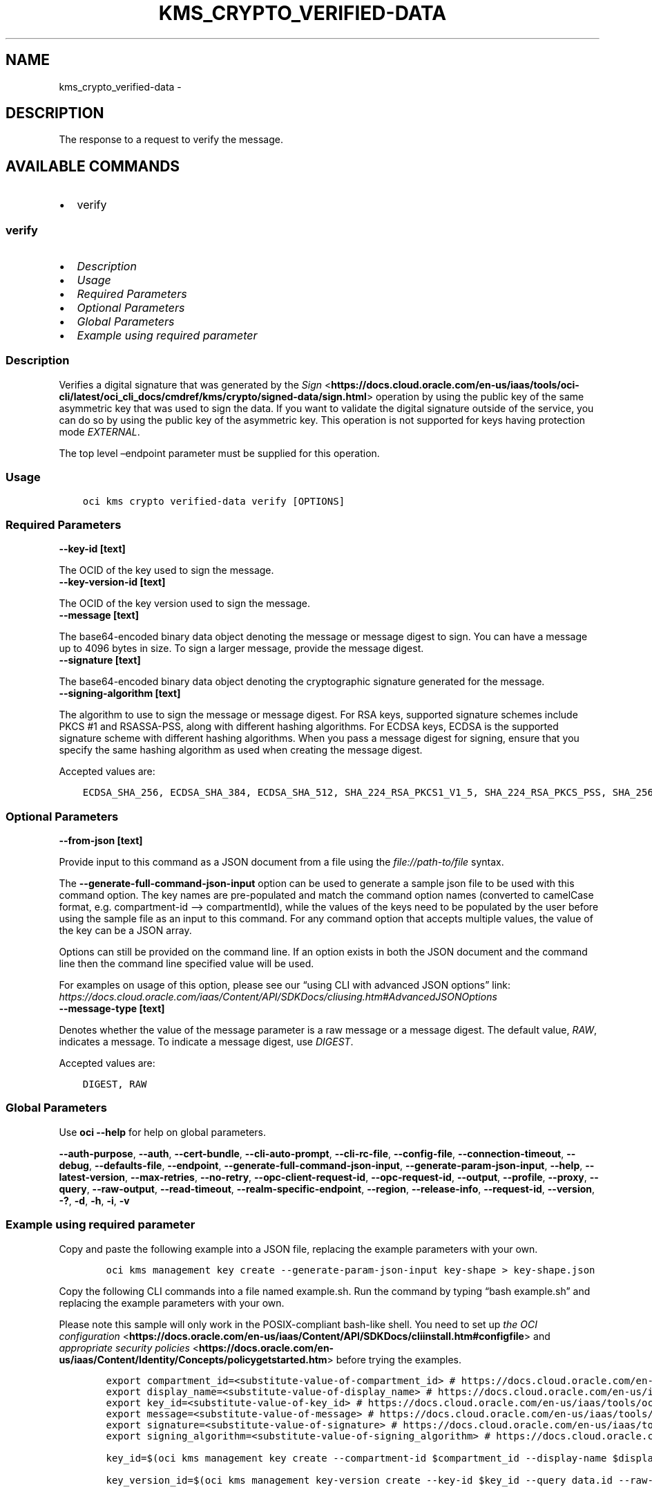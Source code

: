 .\" Man page generated from reStructuredText.
.
.TH "KMS_CRYPTO_VERIFIED-DATA" "1" "Aug 05, 2024" "3.45.1" "OCI CLI Command Reference"
.SH NAME
kms_crypto_verified-data \- 
.
.nr rst2man-indent-level 0
.
.de1 rstReportMargin
\\$1 \\n[an-margin]
level \\n[rst2man-indent-level]
level margin: \\n[rst2man-indent\\n[rst2man-indent-level]]
-
\\n[rst2man-indent0]
\\n[rst2man-indent1]
\\n[rst2man-indent2]
..
.de1 INDENT
.\" .rstReportMargin pre:
. RS \\$1
. nr rst2man-indent\\n[rst2man-indent-level] \\n[an-margin]
. nr rst2man-indent-level +1
.\" .rstReportMargin post:
..
.de UNINDENT
. RE
.\" indent \\n[an-margin]
.\" old: \\n[rst2man-indent\\n[rst2man-indent-level]]
.nr rst2man-indent-level -1
.\" new: \\n[rst2man-indent\\n[rst2man-indent-level]]
.in \\n[rst2man-indent\\n[rst2man-indent-level]]u
..
.SH DESCRIPTION
.sp
The response to a request to verify the message.
.SH AVAILABLE COMMANDS
.INDENT 0.0
.IP \(bu 2
verify
.UNINDENT
.SS \fBverify\fP
.INDENT 0.0
.IP \(bu 2
\fI\%Description\fP
.IP \(bu 2
\fI\%Usage\fP
.IP \(bu 2
\fI\%Required Parameters\fP
.IP \(bu 2
\fI\%Optional Parameters\fP
.IP \(bu 2
\fI\%Global Parameters\fP
.IP \(bu 2
\fI\%Example using required parameter\fP
.UNINDENT
.SS Description
.sp
Verifies a digital signature that was generated by the \fI\%Sign\fP <\fBhttps://docs.cloud.oracle.com/en-us/iaas/tools/oci-cli/latest/oci_cli_docs/cmdref/kms/crypto/signed-data/sign.html\fP> operation by using the public key of the same asymmetric key that was used to sign the data. If you want to validate the digital signature outside of the service, you can do so by using the public key of the asymmetric key. This operation is not supported for keys having protection mode \fIEXTERNAL\fP\&.
.sp
The top level –endpoint parameter must be supplied for this operation.
.SS Usage
.INDENT 0.0
.INDENT 3.5
.sp
.nf
.ft C
oci kms crypto verified\-data verify [OPTIONS]
.ft P
.fi
.UNINDENT
.UNINDENT
.SS Required Parameters
.INDENT 0.0
.TP
.B \-\-key\-id [text]
.UNINDENT
.sp
The OCID of the key used to sign the message.
.INDENT 0.0
.TP
.B \-\-key\-version\-id [text]
.UNINDENT
.sp
The OCID of the key version used to sign the message.
.INDENT 0.0
.TP
.B \-\-message [text]
.UNINDENT
.sp
The base64\-encoded binary data object denoting the message or message digest to sign. You can have a message up to 4096 bytes in size. To sign a larger message, provide the message digest.
.INDENT 0.0
.TP
.B \-\-signature [text]
.UNINDENT
.sp
The base64\-encoded binary data object denoting the cryptographic signature generated for the message.
.INDENT 0.0
.TP
.B \-\-signing\-algorithm [text]
.UNINDENT
.sp
The algorithm to use to sign the message or message digest. For RSA keys, supported signature schemes include PKCS #1 and RSASSA\-PSS, along with different hashing algorithms. For ECDSA keys, ECDSA is the supported signature scheme with different hashing algorithms. When you pass a message digest for signing, ensure that you specify the same hashing algorithm as used when creating the message digest.
.sp
Accepted values are:
.INDENT 0.0
.INDENT 3.5
.sp
.nf
.ft C
ECDSA_SHA_256, ECDSA_SHA_384, ECDSA_SHA_512, SHA_224_RSA_PKCS1_V1_5, SHA_224_RSA_PKCS_PSS, SHA_256_RSA_PKCS1_V1_5, SHA_256_RSA_PKCS_PSS, SHA_384_RSA_PKCS1_V1_5, SHA_384_RSA_PKCS_PSS, SHA_512_RSA_PKCS1_V1_5, SHA_512_RSA_PKCS_PSS
.ft P
.fi
.UNINDENT
.UNINDENT
.SS Optional Parameters
.INDENT 0.0
.TP
.B \-\-from\-json [text]
.UNINDENT
.sp
Provide input to this command as a JSON document from a file using the \fI\%file://path\-to/file\fP syntax.
.sp
The \fB\-\-generate\-full\-command\-json\-input\fP option can be used to generate a sample json file to be used with this command option. The key names are pre\-populated and match the command option names (converted to camelCase format, e.g. compartment\-id –> compartmentId), while the values of the keys need to be populated by the user before using the sample file as an input to this command. For any command option that accepts multiple values, the value of the key can be a JSON array.
.sp
Options can still be provided on the command line. If an option exists in both the JSON document and the command line then the command line specified value will be used.
.sp
For examples on usage of this option, please see our “using CLI with advanced JSON options” link: \fI\%https://docs.cloud.oracle.com/iaas/Content/API/SDKDocs/cliusing.htm#AdvancedJSONOptions\fP
.INDENT 0.0
.TP
.B \-\-message\-type [text]
.UNINDENT
.sp
Denotes whether the value of the message parameter is a raw message or a message digest. The default value, \fIRAW\fP, indicates a message. To indicate a message digest, use \fIDIGEST\fP\&.
.sp
Accepted values are:
.INDENT 0.0
.INDENT 3.5
.sp
.nf
.ft C
DIGEST, RAW
.ft P
.fi
.UNINDENT
.UNINDENT
.SS Global Parameters
.sp
Use \fBoci \-\-help\fP for help on global parameters.
.sp
\fB\-\-auth\-purpose\fP, \fB\-\-auth\fP, \fB\-\-cert\-bundle\fP, \fB\-\-cli\-auto\-prompt\fP, \fB\-\-cli\-rc\-file\fP, \fB\-\-config\-file\fP, \fB\-\-connection\-timeout\fP, \fB\-\-debug\fP, \fB\-\-defaults\-file\fP, \fB\-\-endpoint\fP, \fB\-\-generate\-full\-command\-json\-input\fP, \fB\-\-generate\-param\-json\-input\fP, \fB\-\-help\fP, \fB\-\-latest\-version\fP, \fB\-\-max\-retries\fP, \fB\-\-no\-retry\fP, \fB\-\-opc\-client\-request\-id\fP, \fB\-\-opc\-request\-id\fP, \fB\-\-output\fP, \fB\-\-profile\fP, \fB\-\-proxy\fP, \fB\-\-query\fP, \fB\-\-raw\-output\fP, \fB\-\-read\-timeout\fP, \fB\-\-realm\-specific\-endpoint\fP, \fB\-\-region\fP, \fB\-\-release\-info\fP, \fB\-\-request\-id\fP, \fB\-\-version\fP, \fB\-?\fP, \fB\-d\fP, \fB\-h\fP, \fB\-i\fP, \fB\-v\fP
.SS Example using required parameter
.sp
Copy and paste the following example into a JSON file, replacing the example parameters with your own.
.INDENT 0.0
.INDENT 3.5
.sp
.nf
.ft C
    oci kms management key create \-\-generate\-param\-json\-input key\-shape > key\-shape.json
.ft P
.fi
.UNINDENT
.UNINDENT
.sp
Copy the following CLI commands into a file named example.sh. Run the command by typing “bash example.sh” and replacing the example parameters with your own.
.sp
Please note this sample will only work in the POSIX\-compliant bash\-like shell. You need to set up \fI\%the OCI configuration\fP <\fBhttps://docs.oracle.com/en-us/iaas/Content/API/SDKDocs/cliinstall.htm#configfile\fP> and \fI\%appropriate security policies\fP <\fBhttps://docs.oracle.com/en-us/iaas/Content/Identity/Concepts/policygetstarted.htm\fP> before trying the examples.
.INDENT 0.0
.INDENT 3.5
.sp
.nf
.ft C
    export compartment_id=<substitute\-value\-of\-compartment_id> # https://docs.cloud.oracle.com/en\-us/iaas/tools/oci\-cli/latest/oci_cli_docs/cmdref/kms/management/key/create.html#cmdoption\-compartment\-id
    export display_name=<substitute\-value\-of\-display_name> # https://docs.cloud.oracle.com/en\-us/iaas/tools/oci\-cli/latest/oci_cli_docs/cmdref/kms/management/key/create.html#cmdoption\-display\-name
    export key_id=<substitute\-value\-of\-key_id> # https://docs.cloud.oracle.com/en\-us/iaas/tools/oci\-cli/latest/oci_cli_docs/cmdref/kms/management/key\-version/create.html#cmdoption\-key\-id
    export message=<substitute\-value\-of\-message> # https://docs.cloud.oracle.com/en\-us/iaas/tools/oci\-cli/latest/oci_cli_docs/cmdref/kms/crypto/verified\-data/verify.html#cmdoption\-message
    export signature=<substitute\-value\-of\-signature> # https://docs.cloud.oracle.com/en\-us/iaas/tools/oci\-cli/latest/oci_cli_docs/cmdref/kms/crypto/verified\-data/verify.html#cmdoption\-signature
    export signing_algorithm=<substitute\-value\-of\-signing_algorithm> # https://docs.cloud.oracle.com/en\-us/iaas/tools/oci\-cli/latest/oci_cli_docs/cmdref/kms/crypto/verified\-data/verify.html#cmdoption\-signing\-algorithm

    key_id=$(oci kms management key create \-\-compartment\-id $compartment_id \-\-display\-name $display_name \-\-endpoint https://region.domain.com \-\-key\-shape file://key\-shape.json \-\-query data.id \-\-raw\-output)

    key_version_id=$(oci kms management key\-version create \-\-key\-id $key_id \-\-query data.id \-\-raw\-output)

    oci kms crypto verified\-data verify \-\-key\-id $key_id \-\-key\-version\-id $key_version_id \-\-message $message \-\-signature $signature \-\-signing\-algorithm $signing_algorithm
.ft P
.fi
.UNINDENT
.UNINDENT
.SH AUTHOR
Oracle
.SH COPYRIGHT
2016, 2024, Oracle
.\" Generated by docutils manpage writer.
.
